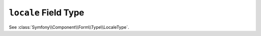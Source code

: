.. index::
   single: Forms; Fields; locale

``locale`` Field Type
=====================

See :class:`Symfony\\Component\\Form\\Type\\LocaleType`.